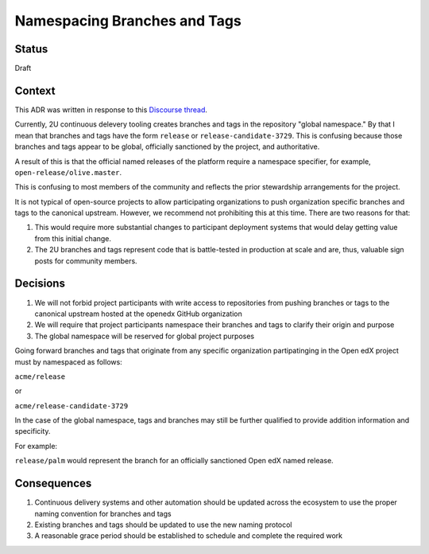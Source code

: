 Namespacing Branches and Tags
#############################

Status
******

Draft

Context
*******

This ADR was written in response to this `Discourse thread`_.

Currently, 2U continuous delevery tooling creates branches and tags
in the repository "global namespace."  By that I mean that branches
and tags have the form ``release`` or ``release-candidate-3729``.
This is confusing because those branches and tags appear to be global,
officially sanctioned by the project, and authoritative.

A result of this is that the official named releases of the platform
require a namespace specifier, for example,
``open-release/olive.master``.

This is confusing to most members of the community and reflects the
prior stewardship arrangements for the project.

It is not typical of open-source projects to allow participating
organizations to push organization specific branches and tags to the
canonical upstream.  However, we recommend not prohibiting this at this
time.  There are two reasons for that:

1. This would require more substantial changes to participant deployment
   systems that would delay getting value from this initial change.
2. The 2U branches and tags represent code that is battle-tested in
   production at scale and are, thus, valuable sign posts for
   community members.

.. _Discourse thread: https://discuss.openedx.org/t/should-we-rename-the-release-branches/8827/7


Decisions
*********

1. We will not forbid project participants with write access to
   repositories from pushing branches or tags to the canonical
   upstream hosted at the openedx GitHub organization
2. We will require that project participants namespace their branches
   and tags to clarify their origin and purpose
3. The global namespace will be reserved for global project purposes

Going forward branches and tags that originate from any specific
organization partipatinging in the Open edX project must by namespaced
as follows:

``acme/release``

or

``acme/release-candidate-3729``

In the case of the global namespace, tags and branches may still be further qualified to provide addition information and specificity.

For example:

``release/palm`` would represent the branch for an officially sanctioned Open edX named release.


Consequences
************

1. Continuous delivery systems and other automation should be updated
   across the ecosystem to use the proper naming convention for
   branches and tags
2. Existing branches and tags should be updated to use the new naming
   protocol
3. A reasonable grace period should be established to schedule and
   complete the required work
